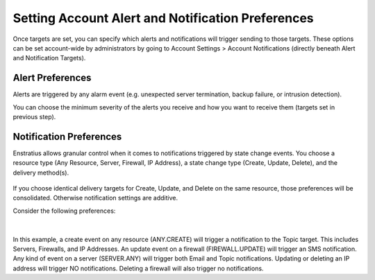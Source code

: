 .. _acct_notifications:

Setting Account Alert and Notification Preferences
--------------------------------------------------

.. Alert and notification preferences can also be set account-wide by administrators by going to Account Settings > Account Notifications.

Once targets are set, you can specify which alerts and notifications will trigger sending to those targets. 
These options can be set account-wide by administrators by going to Account Settings > Account Notifications (directly beneath Alert and
Notification Targets).


Alert Preferences
~~~~~~~~~~~~~~~~~

Alerts are triggered by any alarm event (e.g. unexpected server termination, backup failure, or intrusion detection).

You can choose the minimum severity of the alerts you receive and how you want to receive them (targets set in previous step).

.. figure:: ./images/notifications_3.png
   :alt: Alert Preferences
   :align: center


Notification Preferences
~~~~~~~~~~~~~~~~~~~~~~~~

Enstratius allows granular control when it comes to notifications triggered by state change events. You choose a resource type (Any Resource, Server, Firewall, IP Address), a state change type (Create, Update, Delete), and the delivery method(s).

.. figure:: ./images/notifications_4.png
   :alt: Notification Preferences
   :align: center


If you choose identical delivery targets for Create, Update, and Delete on the same resource, those preferences will be consolidated. Otherwise notification settings are additive.

Consider the following preferences:

.. figure:: ./images/notifications_5.png
   :alt: Notification Preferences
   :align: center

|

In this example, a create event on any resource (ANY.CREATE) will trigger a notification to the Topic target. This includes Servers, Firewalls, and IP Addresses.
An update event on a firewall (FIREWALL.UPDATE) will trigger an SMS notification.
Any kind of event on a server (SERVER.ANY) will trigger both Email and Topic notifications.
Updating or deleting an IP address will trigger NO notifications. 
Deleting a firewall will also trigger no notifications.
